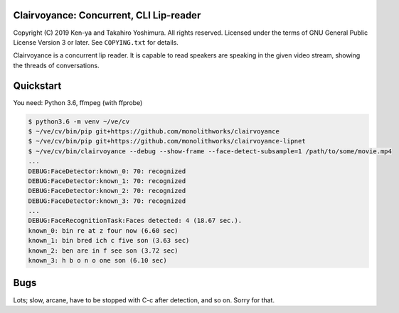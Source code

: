 .. -*- mode: rst -*-
Clairvoyance: Concurrent, CLI Lip-reader
========================================

Copyright (C) 2019 Ken-ya and Takahiro Yoshimura. All rights reserved.
Licensed under the terms of GNU General Public License Version 3 or later. See ``COPYING.txt`` for details.

Clairvoyance is a concurrent lip reader. It is capable to read speakers are speaking in the given video stream, showing the threads of conversations.

Quickstart
==========

You need: Python 3.6, ffmpeg (with ffprobe)

.. code-block:: shell

  $ python3.6 -m venv ~/ve/cv
  $ ~/ve/cv/bin/pip git+https://github.com/monolithworks/clairvoyance
  $ ~/ve/cv/bin/pip git+https://github.com/monolithworks/clairvoyance-lipnet
  $ ~/ve/cv/bin/clairvoyance --debug --show-frame --face-detect-subsample=1 /path/to/some/movie.mp4
  ...
  DEBUG:FaceDetector:known_0: 70: recognized
  DEBUG:FaceDetector:known_1: 70: recognized
  DEBUG:FaceDetector:known_2: 70: recognized
  DEBUG:FaceDetector:known_3: 70: recognized
  ...
  DEBUG:FaceRecognitionTask:Faces detected: 4 (18.67 sec.).
  known_0: bin re at z four now (6.60 sec)
  known_1: bin bred ich c five son (3.63 sec)
  known_2: ben are in f see son (3.72 sec)
  known_3: h b o n o one son (6.10 sec)


Bugs
====

Lots; slow, arcane, have to be stopped with C-c after detection, and so on. Sorry for that.
